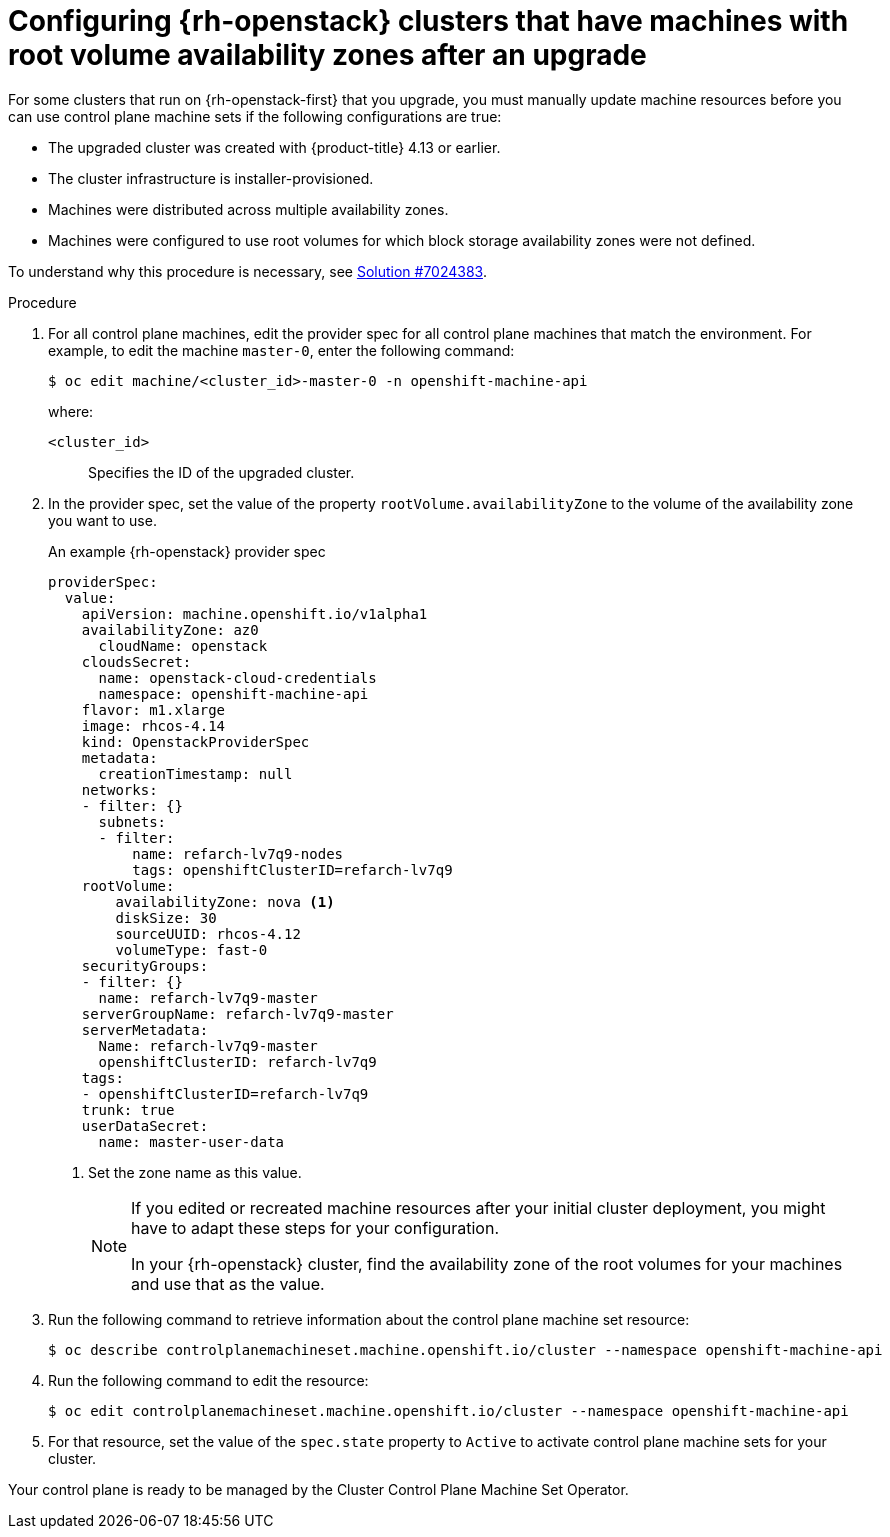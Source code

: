 // Module included in the following assemblies:
//
// * machine_management/control_plane_machine_management/cpmso-troubleshooting.adoc

:_mod-docs-content-type: PROCEDURE
[id="cpmso-openstack-ts-root-volume-azs_{context}"]
= Configuring {rh-openstack} clusters that have machines with root volume availability zones after an upgrade

For some clusters that run on {rh-openstack-first} that you upgrade, you must manually update machine resources before you can use control plane machine sets if the following configurations are true:

* The upgraded cluster was created with {product-title} 4.13 or earlier.

* The cluster infrastructure is installer-provisioned.

* Machines were distributed across multiple availability zones.

* Machines were configured to use root volumes for which block storage availability zones were not defined.

To understand why this procedure is necessary, see link:https://access.redhat.com/solutions/7013893[Solution #7024383].

.Procedure

. For all control plane machines, edit the provider spec for all control plane machines that match the environment. For example, to edit the machine `master-0`, enter the following command:
+
[source,terminal]
----
$ oc edit machine/<cluster_id>-master-0 -n openshift-machine-api
----
+
where:
+
`<cluster_id>`:: Specifies the ID of the upgraded cluster.

. In the provider spec, set the value of the property `rootVolume.availabilityZone` to the volume of the availability zone you want to use.
+
.An example {rh-openstack} provider spec
[source,yaml]
----
providerSpec:
  value:
    apiVersion: machine.openshift.io/v1alpha1
    availabilityZone: az0
      cloudName: openstack
    cloudsSecret:
      name: openstack-cloud-credentials
      namespace: openshift-machine-api
    flavor: m1.xlarge
    image: rhcos-4.14
    kind: OpenstackProviderSpec
    metadata:
      creationTimestamp: null
    networks:
    - filter: {}
      subnets:
      - filter:
          name: refarch-lv7q9-nodes
          tags: openshiftClusterID=refarch-lv7q9
    rootVolume:
        availabilityZone: nova <1>
        diskSize: 30
        sourceUUID: rhcos-4.12
        volumeType: fast-0
    securityGroups:
    - filter: {}
      name: refarch-lv7q9-master
    serverGroupName: refarch-lv7q9-master
    serverMetadata:
      Name: refarch-lv7q9-master
      openshiftClusterID: refarch-lv7q9
    tags:
    - openshiftClusterID=refarch-lv7q9
    trunk: true
    userDataSecret:
      name: master-user-data
----
<1> Set the zone name as this value.
+
[NOTE]
====
If you edited or recreated machine resources after your initial cluster deployment, you might have to adapt these steps for your configuration.

In your {rh-openstack} cluster, find the availability zone of the root volumes for your machines and use that as the value.
====

. Run the following command to retrieve information about the control plane machine set resource:
+
[source,terminal]
----
$ oc describe controlplanemachineset.machine.openshift.io/cluster --namespace openshift-machine-api
----

. Run the following command to edit the resource:
+
[source,terminal]
----
$ oc edit controlplanemachineset.machine.openshift.io/cluster --namespace openshift-machine-api
----

. For that resource, set the value of the `spec.state` property to `Active` to activate control plane machine sets for your cluster.

Your control plane is ready to be managed by the Cluster Control Plane Machine Set Operator.
